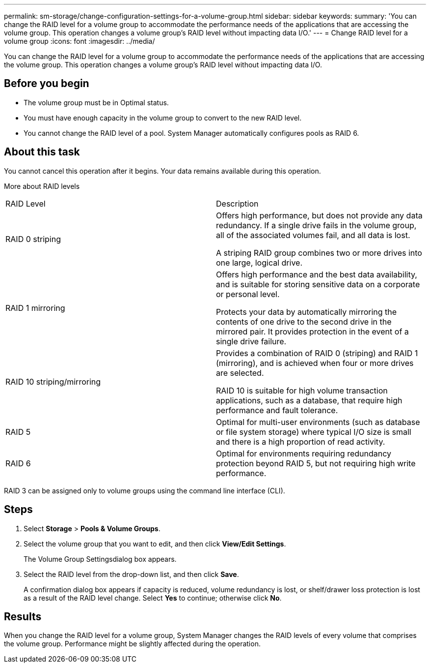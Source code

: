 ---
permalink: sm-storage/change-configuration-settings-for-a-volume-group.html
sidebar: sidebar
keywords: 
summary: 'You can change the RAID level for a volume group to accommodate the performance needs of the applications that are accessing the volume group. This operation changes a volume group’s RAID level without impacting data I/O.'
---
= Change RAID level for a volume group
:icons: font
:imagesdir: ../media/

[.lead]
You can change the RAID level for a volume group to accommodate the performance needs of the applications that are accessing the volume group. This operation changes a volume group's RAID level without impacting data I/O.

== Before you begin

* The volume group must be in Optimal status.
* You must have enough capacity in the volume group to convert to the new RAID level.
* You cannot change the RAID level of a pool. System Manager automatically configures pools as RAID 6.

== About this task

You cannot cancel this operation after it begins. Your data remains available during this operation.

More about RAID levels

|===
| RAID Level| Description
a|
RAID 0 striping
a|
Offers high performance, but does not provide any data redundancy. If a single drive fails in the volume group, all of the associated volumes fail, and all data is lost.

A striping RAID group combines two or more drives into one large, logical drive.

a|
RAID 1 mirroring
a|
Offers high performance and the best data availability, and is suitable for storing sensitive data on a corporate or personal level.

Protects your data by automatically mirroring the contents of one drive to the second drive in the mirrored pair. It provides protection in the event of a single drive failure.

a|
RAID 10 striping/mirroring
a|
Provides a combination of RAID 0 (striping) and RAID 1 (mirroring), and is achieved when four or more drives are selected.

RAID 10 is suitable for high volume transaction applications, such as a database, that require high performance and fault tolerance.

a|
RAID 5
a|
Optimal for multi-user environments (such as database or file system storage) where typical I/O size is small and there is a high proportion of read activity.
a|
RAID 6
a|
Optimal for environments requiring redundancy protection beyond RAID 5, but not requiring high write performance.
|===
RAID 3 can be assigned only to volume groups using the command line interface (CLI).

== Steps

. Select *Storage* > *Pools & Volume Groups*.
. Select the volume group that you want to edit, and then click *View/Edit Settings*.
+
The Volume Group Settingsdialog box appears.

. Select the RAID level from the drop-down list, and then click *Save*.
+
A confirmation dialog box appears if capacity is reduced, volume redundancy is lost, or shelf/drawer loss protection is lost as a result of the RAID level change. Select *Yes* to continue; otherwise click *No*.

== Results

When you change the RAID level for a volume group, System Manager changes the RAID levels of every volume that comprises the volume group. Performance might be slightly affected during the operation.
